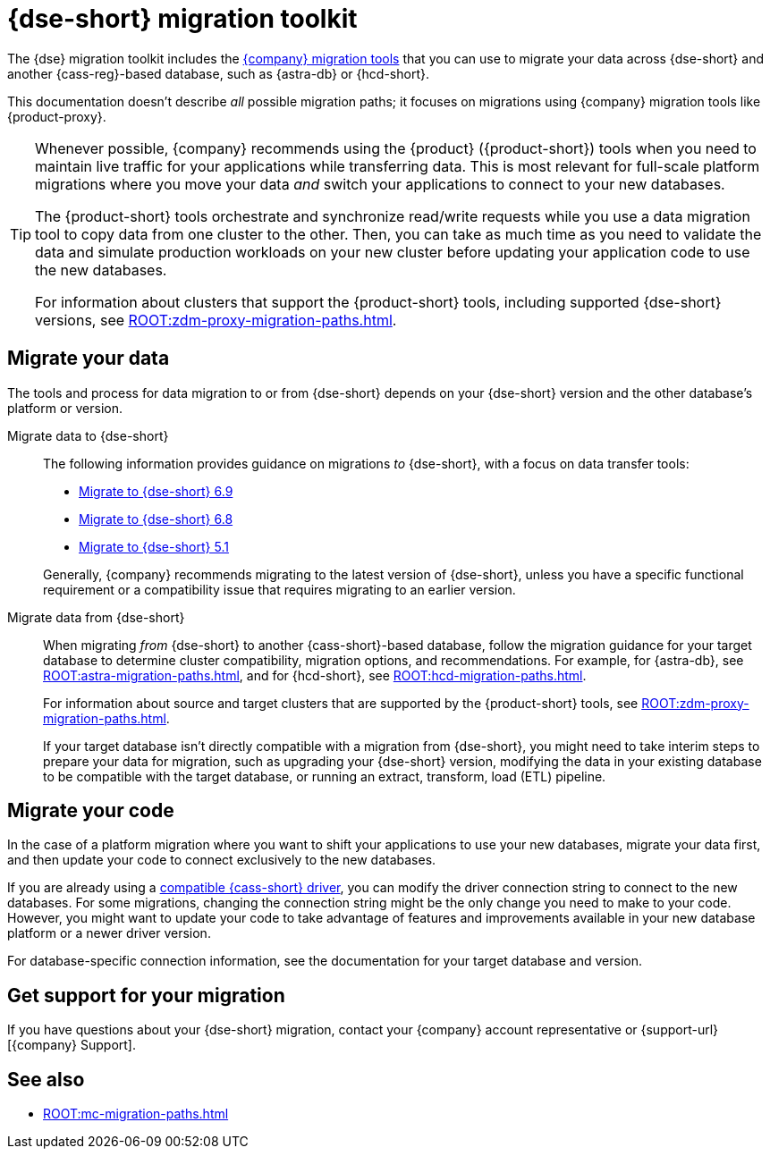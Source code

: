= {dse-short} migration toolkit
:description: Learn which migration tools you can use to migrate data to and from {dse-short}.

The {dse} migration toolkit includes the xref:ROOT:components.adoc[{company} migration tools] that you can use to migrate your data across {dse-short} and another {cass-reg}-based database, such as {astra-db} or {hcd-short}.

This documentation doesn't describe _all_ possible migration paths; it focuses on migrations using {company} migration tools like {product-proxy}.

[TIP]
====
Whenever possible, {company} recommends using the {product} ({product-short}) tools when you need to maintain live traffic for your applications while transferring data.
This is most relevant for full-scale platform migrations where you move your data _and_ switch your applications to connect to your new databases.

The {product-short} tools orchestrate and synchronize read/write requests while you use a data migration tool to copy data from one cluster to the other.
Then, you can take as much time as you need to validate the data and simulate production workloads on your new cluster before updating your application code to use the new databases.

For information about clusters that support the {product-short} tools, including supported {dse-short} versions, see xref:ROOT:zdm-proxy-migration-paths.adoc[].
====

== Migrate your data

The tools and process for data migration to or from {dse-short} depends on your {dse-short} version and the other database's platform or version.

[tabs]
======
Migrate data to {dse-short}::
+
--
The following information provides guidance on migrations _to_ {dse-short}, with a focus on data transfer tools:

* xref:6.9@dse:managing:operations/migrate-data.adoc[Migrate to {dse-short} 6.9]
* xref:6.8@dse:managing:operations/migrate-data.adoc[Migrate to {dse-short} 6.8]
* xref:5.1@dse:managing:operations/migrate-data.adoc[Migrate to {dse-short} 5.1]

Generally, {company} recommends migrating to the latest version of {dse-short}, unless you have a specific functional requirement or a compatibility issue that requires migrating to an earlier version.
--

Migrate data from {dse-short}::
+
--
When migrating _from_ {dse-short} to another {cass-short}-based database, follow the migration guidance for your target database to determine cluster compatibility, migration options, and recommendations.
For example, for {astra-db}, see xref:ROOT:astra-migration-paths.adoc[], and for {hcd-short}, see xref:ROOT:hcd-migration-paths.adoc[].

For information about source and target clusters that are supported by the {product-short} tools, see xref:ROOT:zdm-proxy-migration-paths.adoc[].

If your target database isn't directly compatible with a migration from {dse-short}, you might need to take interim steps to prepare your data for migration, such as upgrading your {dse-short} version, modifying the data in your existing database to be compatible with the target database, or running an extract, transform, load (ETL) pipeline.
--
======

== Migrate your code

In the case of a platform migration where you want to shift your applications to use your new databases, migrate your data first, and then update your code to connect exclusively to the new databases.

If you are already using a xref:datastax-drivers:compatibility:driver-matrix.adoc[compatible {cass-short} driver], you can modify the driver connection string to connect to the new databases.
For some migrations, changing the connection string might be the only change you need to make to your code.
However, you might want to update your code to take advantage of features and improvements available in your new database platform or a newer driver version.

For database-specific connection information, see the documentation for your target database and version.

== Get support for your migration

If you have questions about your {dse-short} migration, contact your {company} account representative or {support-url}[{company} Support].

== See also

* xref:ROOT:mc-migration-paths.adoc[]